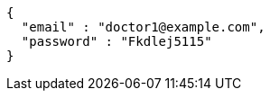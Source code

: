 [source,json,options="nowrap"]
----
{
  "email" : "doctor1@example.com",
  "password" : "Fkdlej5115"
}
----